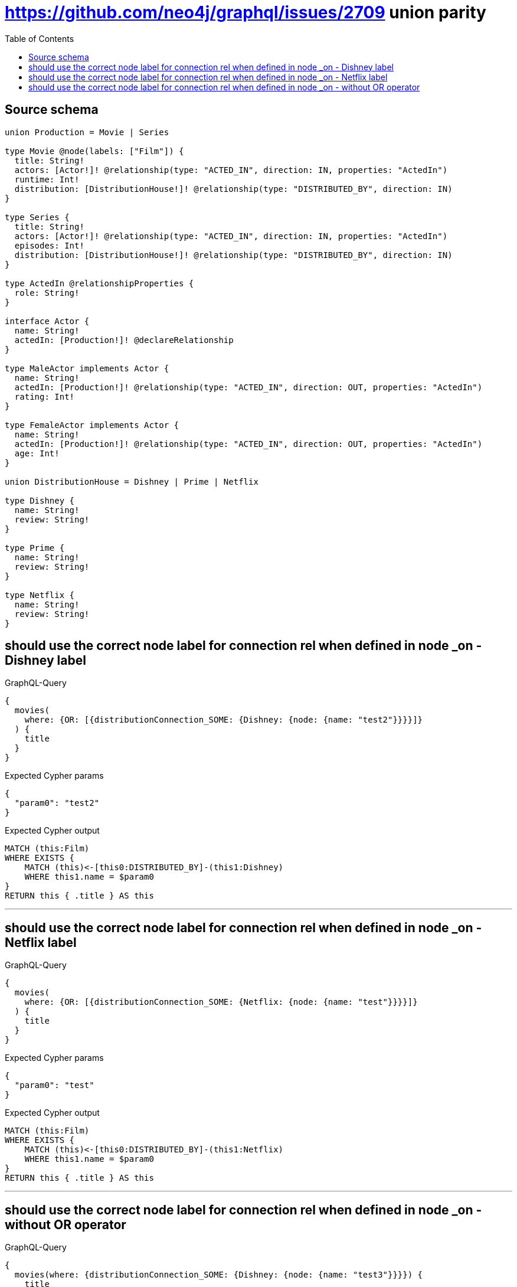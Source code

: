 :toc:

= https://github.com/neo4j/graphql/issues/2709 union parity

== Source schema

[source,graphql,schema=true]
----
union Production = Movie | Series

type Movie @node(labels: ["Film"]) {
  title: String!
  actors: [Actor!]! @relationship(type: "ACTED_IN", direction: IN, properties: "ActedIn")
  runtime: Int!
  distribution: [DistributionHouse!]! @relationship(type: "DISTRIBUTED_BY", direction: IN)
}

type Series {
  title: String!
  actors: [Actor!]! @relationship(type: "ACTED_IN", direction: IN, properties: "ActedIn")
  episodes: Int!
  distribution: [DistributionHouse!]! @relationship(type: "DISTRIBUTED_BY", direction: IN)
}

type ActedIn @relationshipProperties {
  role: String!
}

interface Actor {
  name: String!
  actedIn: [Production!]! @declareRelationship
}

type MaleActor implements Actor {
  name: String!
  actedIn: [Production!]! @relationship(type: "ACTED_IN", direction: OUT, properties: "ActedIn")
  rating: Int!
}

type FemaleActor implements Actor {
  name: String!
  actedIn: [Production!]! @relationship(type: "ACTED_IN", direction: OUT, properties: "ActedIn")
  age: Int!
}

union DistributionHouse = Dishney | Prime | Netflix

type Dishney {
  name: String!
  review: String!
}

type Prime {
  name: String!
  review: String!
}

type Netflix {
  name: String!
  review: String!
}
----
== should use the correct node label for connection rel when defined in node _on - Dishney label

.GraphQL-Query
[source,graphql]
----
{
  movies(
    where: {OR: [{distributionConnection_SOME: {Dishney: {node: {name: "test2"}}}}]}
  ) {
    title
  }
}
----

.Expected Cypher params
[source,json]
----
{
  "param0": "test2"
}
----

.Expected Cypher output
[source,cypher]
----
MATCH (this:Film)
WHERE EXISTS {
    MATCH (this)<-[this0:DISTRIBUTED_BY]-(this1:Dishney)
    WHERE this1.name = $param0
}
RETURN this { .title } AS this
----

'''

== should use the correct node label for connection rel when defined in node _on - Netflix label

.GraphQL-Query
[source,graphql]
----
{
  movies(
    where: {OR: [{distributionConnection_SOME: {Netflix: {node: {name: "test"}}}}]}
  ) {
    title
  }
}
----

.Expected Cypher params
[source,json]
----
{
  "param0": "test"
}
----

.Expected Cypher output
[source,cypher]
----
MATCH (this:Film)
WHERE EXISTS {
    MATCH (this)<-[this0:DISTRIBUTED_BY]-(this1:Netflix)
    WHERE this1.name = $param0
}
RETURN this { .title } AS this
----

'''

== should use the correct node label for connection rel when defined in node _on - without OR operator

.GraphQL-Query
[source,graphql]
----
{
  movies(where: {distributionConnection_SOME: {Dishney: {node: {name: "test3"}}}}) {
    title
  }
}
----

.Expected Cypher params
[source,json]
----
{
  "param0": "test3"
}
----

.Expected Cypher output
[source,cypher]
----
MATCH (this:Film)
WHERE EXISTS {
    MATCH (this)<-[this0:DISTRIBUTED_BY]-(this1:Dishney)
    WHERE this1.name = $param0
}
RETURN this { .title } AS this
----

'''

